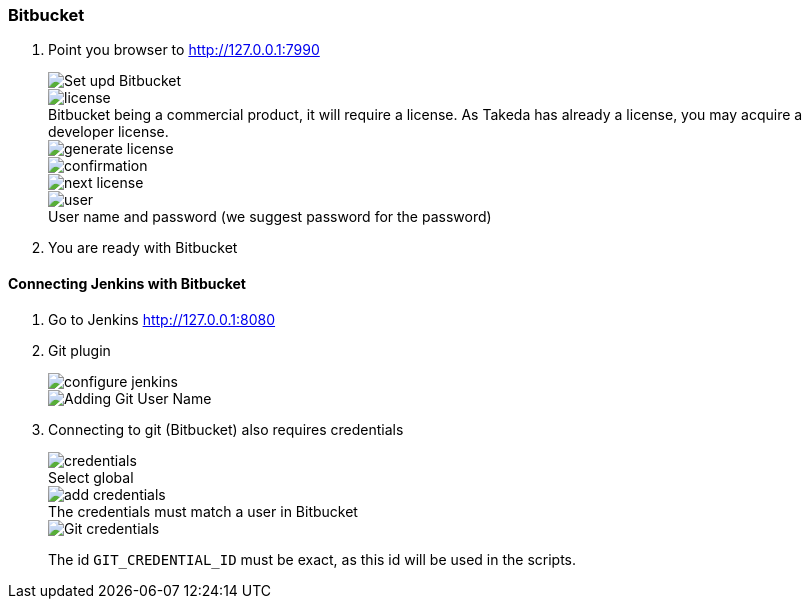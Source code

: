 === Bitbucket

. Point you browser to http://127.0.0.1:7990[http://127.0.0.1:7990]
+
image::bitbucket/setup.png[Set upd Bitbucket]
:figure-caption!:
.Bitbucket being a commercial product, it will require a license. As Takeda has already a license, you may acquire a developer license.
image::bitbucket/license.png[]
+
image::bitbucket/generate-license.png[]
+
image::bitbucket/confirmation.png[]
+
image::bitbucket/next-license.png[]
+
.User name and password (we suggest password for the password)
image::bitbucket/user.png[]

. You are ready with Bitbucket

==== Connecting Jenkins with Bitbucket

. Go to Jenkins http://127.0.0.1:8080[http://127.0.0.1:8080]
. Git plugin
+
image::jenkins/configure-jenkins.png[]
+
image::bitbucket/git-user-name.png[Adding Git User Name]

. Connecting to git (Bitbucket) also requires credentials
+
.Select global
image::bitbucket/credentials.png[]
+
.The credentials must match a user in Bitbucket
image::bitbucket/add_credentials.png[]
+
image::bitbucket/git-credentials.png[Git credentials]
+
The id `GIT_CREDENTIAL_ID` must be exact, as this id will be used in the scripts.
